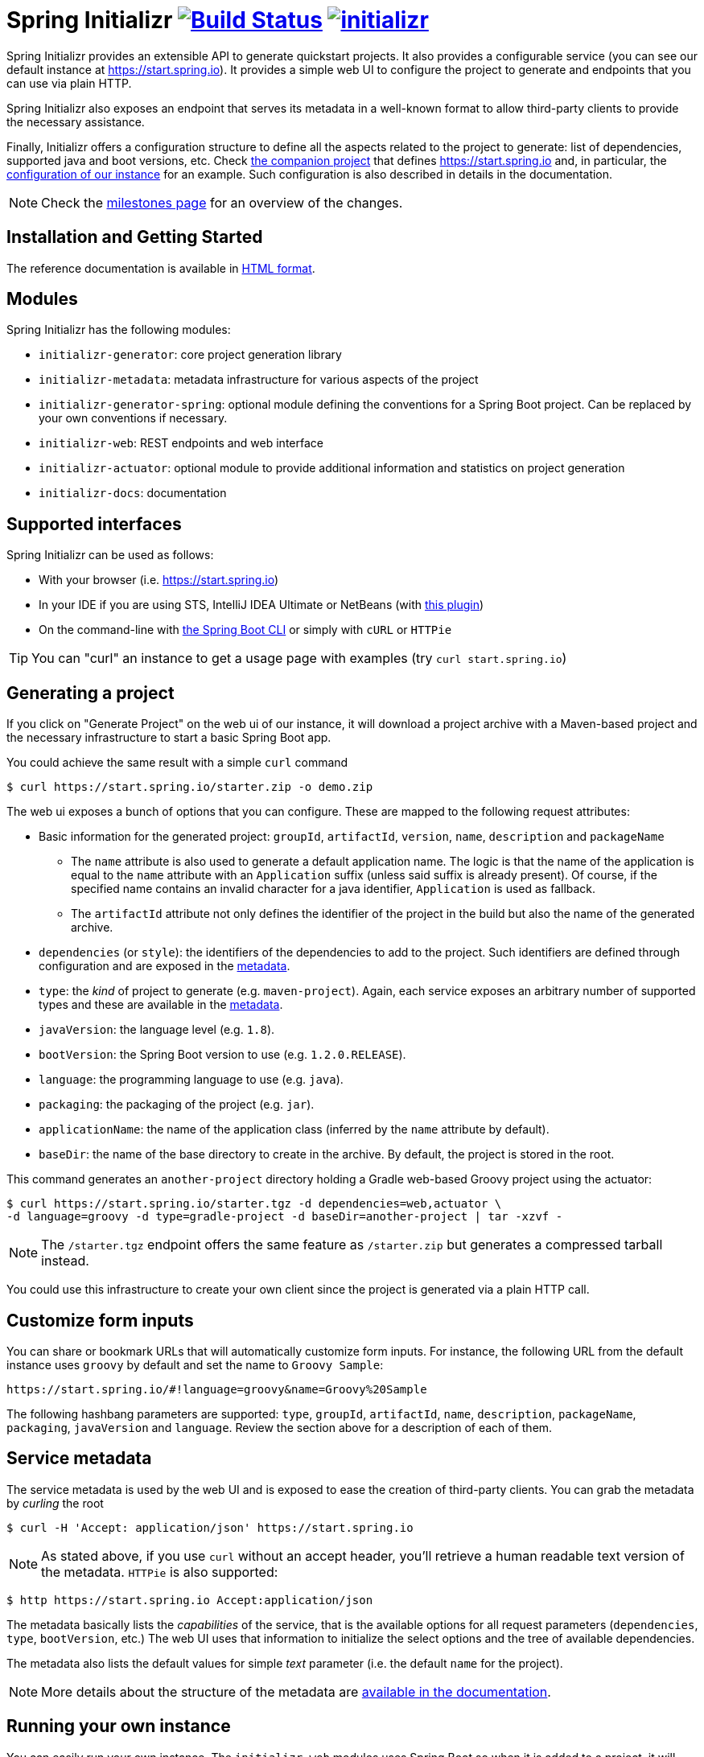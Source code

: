 = Spring Initializr image:https://ci.spring.io/api/v1/teams/initializr/pipelines/initializr/jobs/build/badge["Build Status", link="https://ci.spring.io/teams/initializr/pipelines/initializr?groups=Build"] image:https://badges.gitter.im/spring-io/initializr.svg[link="https://gitter.im/spring-io/initializr?utm_source=badge&utm_medium=badge&utm_campaign=pr-badge&utm_content=badge"]

:boot-doc: http://docs.spring.io/spring-boot/docs/current/reference/htmlsingle
:code: https://github.com/spring-io/initializr/blob/master
:docs: http://docs.spring.io/initializr/docs/current-SNAPSHOT/reference
:service: https://github.com/spring-io/start.spring.io

Spring Initializr provides an extensible API to generate quickstart projects. It also
provides a configurable service (you can see our default instance at
link:https://start.spring.io[]). It provides a simple web UI to configure the project
to generate and endpoints that you can use via plain HTTP.

Spring Initializr also exposes an endpoint that serves its metadata in a well-known
format to allow third-party clients to provide the necessary assistance.

Finally, Initializr offers a configuration structure to define all the aspects
related to the project to generate: list of dependencies, supported java and boot
versions, etc. Check {service}[the companion project] that defines
https://start.spring.io and, in particular, the
{service}/blob/master/src/main/resources/application.yml[configuration of our instance]
for an example. Such configuration is also described in details in the documentation.

NOTE: Check the https://github.com/spring-io/initializr/milestones[milestones page] for an
overview of the changes.

== Installation and Getting Started
The reference documentation is available in {docs}/html/[HTML format].


== Modules
Spring Initializr has the following modules:

* `initializr-generator`: core project generation library
* `initializr-metadata`: metadata infrastructure for various aspects of the project
* `initializr-generator-spring`: optional module defining the conventions for a Spring
Boot project. Can be replaced by your own conventions if necessary.
* `initializr-web`: REST endpoints and web interface
* `initializr-actuator`: optional module to provide additional information and statistics
on project generation
* `initializr-docs`: documentation

== Supported interfaces

Spring Initializr can be used as follows:

* With your browser (i.e. link:https://start.spring.io[])
* In your IDE if you are using STS, IntelliJ IDEA Ultimate or NetBeans (with
https://github.com/AlexFalappa/nb-springboot[this plugin])
* On the command-line with {boot-doc}/#cli-init[the Spring Boot CLI] or simply with
`cURL` or `HTTPie`

[TIP]
====
You can "curl" an instance to get a usage page with examples (try
`curl start.spring.io`)
====

== Generating a project
If you click on "Generate Project" on the web ui of our instance, it will download a
project archive with a Maven-based project and the necessary infrastructure to start
a basic Spring Boot app.

You could achieve the same result with a simple `curl` command

[source,bash]
----
$ curl https://start.spring.io/starter.zip -o demo.zip
----

The web ui exposes a bunch of options that you can configure. These are mapped to the
following request attributes:

* Basic information for the generated project: `groupId`, `artifactId`, `version`,
`name`, `description` and `packageName`
** The `name` attribute is also used to generate a default application name. The
logic is that the name of the application is equal to the `name` attribute with an
`Application` suffix (unless said suffix is already present). Of course, if the
specified name contains an invalid character for a java identifier, `Application` is
used as fallback.
** The `artifactId` attribute not only defines the identifier of the project in the
build but also the name of the generated archive.
* `dependencies` (or `style`): the identifiers of the dependencies to add to the
project. Such identifiers are defined through configuration and are exposed in the
<<metadata,metadata>>.
* `type`: the _kind_ of project to generate (e.g. `maven-project`). Again, each
service exposes an arbitrary number of supported types and these are available in the
<<metadata,metadata>>.
* `javaVersion`: the language level (e.g. `1.8`).
* `bootVersion`: the Spring Boot version to use (e.g. `1.2.0.RELEASE`).
* `language`: the programming language to use (e.g. `java`).
* `packaging`: the packaging of the project (e.g. `jar`).
* `applicationName`: the name of the application class (inferred by the `name`
attribute by default).
* `baseDir`: the name of the base directory to create in the archive. By default, the
project is stored in the root.

This command generates an `another-project` directory holding a Gradle web-based
Groovy project using the actuator:

[source,bash]
----
$ curl https://start.spring.io/starter.tgz -d dependencies=web,actuator \
-d language=groovy -d type=gradle-project -d baseDir=another-project | tar -xzvf -
----

NOTE: The `/starter.tgz` endpoint offers the same feature as `/starter.zip` but
generates a compressed tarball instead.

You could use this infrastructure to create your own client since the project is
generated via a plain HTTP call.

[[customize-form]]
== Customize form inputs

You can share or bookmark URLs that will automatically customize form inputs. For
instance, the following URL from the default instance uses `groovy` by default and
set the name to `Groovy Sample`:

[source,bash]
----
https://start.spring.io/#!language=groovy&name=Groovy%20Sample
----

The following hashbang parameters are supported: `type`, `groupId`, `artifactId`,
`name`, `description`, `packageName`, `packaging`, `javaVersion` and `language`.
Review the section above for a description of each of them.

[[metadata]]
== Service metadata

The service metadata is used by the web UI and is exposed to ease the creation of
third-party clients. You can grab the metadata by _curling_ the root

[source,bash]
----
$ curl -H 'Accept: application/json' https://start.spring.io
----

NOTE: As stated above, if you use `curl` without an accept header, you'll retrieve a
human readable text version of the metadata. `HTTPie` is also supported:

[source,bash]
----
$ http https://start.spring.io Accept:application/json
----

The metadata basically lists the _capabilities_ of the service, that is the available
options for all request parameters (`dependencies`, `type`, `bootVersion`, etc.) The
web UI uses that information to initialize the select options and the tree of
available dependencies.

The metadata also lists the default values for simple _text_ parameter (i.e. the
default `name` for the project).

NOTE: More details about the structure of the metadata are
{docs}/html/#metadata-format[available in the documentation].

== Running your own instance

You can easily run your own instance. The `initializr-web` modules uses Spring Boot
so when it is added to a project, it will trigger the necessary auto-configuration to
deploy the service.

You first need to create or update your configuration to define the necessary
attributes that your instance will use. Again, check the documentation for a
{docs}/html/#create-instance[description of the configuration] and
{service}[review our own config] for a sample.

You can integrate the library in a traditional Java-based project or by writing the
super-simple script below:

[source,groovy]
----
package org.acme.myapp

@Grab('io.spring.initializr:initializr-web:1.0.0.BUILD-SNAPSHOT')
@Grab('spring-boot-starter-web')
class YourInitializrApplication { }
----

NOTE: Spring Initializr is not available on Maven central yet so you will have to
build it <<build,from source>> in order to use it in your own environment.

Once you have created that script (`my-instance.groovy`), place your configuration
in the same directory and simply execute this command to start the service:

[source,bash]
----
$ spring run my-instance.groovy
----

You may also want to https://github.com/spring-io/start.spring.io#run-app[run the default
instance locally].


[[build]]
== Building from Source

You need Java 1.8 and a bash-like shell.

[[building]]
=== Building

Just invoke the build at the root of the project

[indent=0]
----
    $ ./mvnw clean install
----

If you want to run the smoke tests using Geb, you need to enable the
`smokeTests` profile. Firefox should also be installed on your machine:

[indent=0]
----
    $ ./mvnw verify -PsmokeTests
----

To generate the docs as well, you should enable the `full` profile:

[indent=0]
----
    $ ./mvnw clean install -Pfull
----

== License
Spring Initializr is Open Source software released under the
https://www.apache.org/licenses/LICENSE-2.0.html[Apache 2.0 license].
